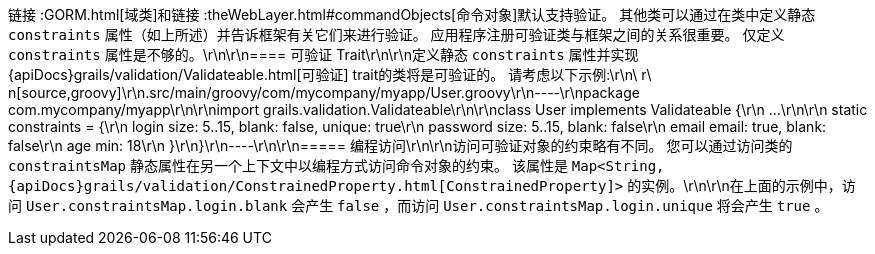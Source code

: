 链接 :GORM.html[域类]和链接 :theWebLayer.html#commandObjects[命令对象]默认支持验证。 其他类可以通过在类中定义静态 `constraints` 属性（如上所述）并告诉框架有关它们来进行验证。 应用程序注册可验证类与框架之间的关系很重要。 仅定义 `constraints` 属性是不够的。\r\n\r\n==== 可验证 Trait\r\n\r\n定义静态 `constraints` 属性并实现 {apiDocs}grails/validation/Validateable.html[可验证] trait的类将是可验证的。 请考虑以下示例:\r\n\ r\ n[source,groovy]\r\n.src/main/groovy/com/mycompany/myapp/User.groovy\r\n----\r\npackage com.mycompany/myapp\r\n\r\nimport grails.validation.Validateable\r\n\r\nclass User implements Validateable {\r\n    ...\r\n\r\n    static constraints = {\r\n        login size: 5..15, blank: false, unique: true\r\n        password size: 5..15, blank: false\r\n        email email: true, blank: false\r\n        age min: 18\r\n    }\r\n}\r\n----\r\n\r\n===== 编程访问\r\n\r\n访问可验证对象的约束略有不同。 您可以通过访问类的 `constraintsMap` 静态属性在另一个上下文中以编程方式访问命令对象的约束。 该属性是 `Map<String, {apiDocs}grails/validation/ConstrainedProperty.html[ConstrainedProperty]>` 的实例。\r\n\r\n在上面的示例中，访问 `User.constraintsMap.login.blank` 会产生 `false` ，而访问 `User.constraintsMap.login.unique` 将会产生 `true` 。
